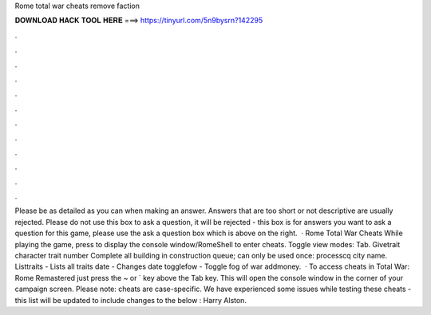 Rome total war cheats remove faction

𝐃𝐎𝐖𝐍𝐋𝐎𝐀𝐃 𝐇𝐀𝐂𝐊 𝐓𝐎𝐎𝐋 𝐇𝐄𝐑𝐄 ===> https://tinyurl.com/5n9bysrn?142295

.

.

.

.

.

.

.

.

.

.

.

.

Please be as detailed as you can when making an answer. Answers that are too short or not descriptive are usually rejected. Please do not use this box to ask a question, it will be rejected - this box is for answers  you want to ask a question for this game, please use the ask a question box which is above on the right.  · Rome Total War Cheats While playing the game, press to display the console window/RomeShell to enter cheats. Toggle view modes: Tab. Givetrait character trait number Complete all building in construction queue; can only be used once: processcq city name. Listtraits - Lists all traits date - Changes date togglefow - Toggle fog of war addmoney.  · To access cheats in Total War: Rome Remastered just press the ~ or ` key above the Tab key. This will open the console window in the corner of your campaign screen. Please note: cheats are case-specific. We have experienced some issues while testing these cheats - this list will be updated to include changes to the below : Harry Alston.